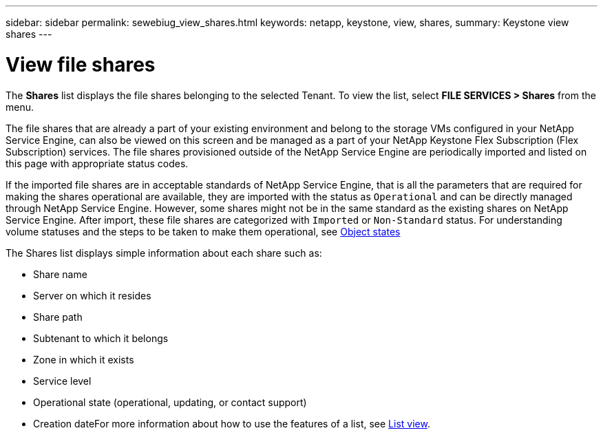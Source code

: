 ---
sidebar: sidebar
permalink: sewebiug_view_shares.html
keywords: netapp, keystone, view, shares,
summary: Keystone view shares
---

= View file shares
:hardbreaks:
:nofooter:
:icons: font
:linkattrs:
:imagesdir: ./media/

//
// This file was created with NDAC Version 2.0 (August 17, 2020)
//
// 2020-10-20 10:59:39.249287
//

[.lead]
The *Shares* list displays the file shares belonging to the selected Tenant. To view the list, select *FILE SERVICES > Shares* from the menu.

The file shares that are already a part of your existing environment and belong to the storage VMs configured in your NetApp Service Engine, can also be viewed on this screen and be managed as a part of your NetApp Keystone Flex Subscription (Flex Subscription) services. The file shares provisioned outside of the NetApp Service Engine are periodically imported and listed on this page with appropriate status codes.

If the imported file shares are in acceptable standards of NetApp Service Engine, that is all the parameters that are required for making the shares operational are available, they are imported with the status as `Operational` and can be directly managed through NetApp Service Engine. However, some shares might not be in the same standard as the existing shares on NetApp Service Engine. After import, these file shares are categorized with `Imported` or `Non-Standard` status. For understanding volume statuses and the steps to be taken to make them operational, see link:https://docs.netapp.com/us-en/keystone/sewebiug_netapp_service_engine_web_interface_overview.html#Object-states[Object states]

The Shares list displays simple information about each share such as:

* Share name
* Server on which it resides
* Share path
* Subtenant to which it belongs
* Zone in which it exists
* Service level
* Operational state (operational, updating, or contact support)
* Creation dateFor more information about how to use the features of a list, see link:sewebiug_netapp_service_engine_web_interface_overview.html#list-view[List view].
